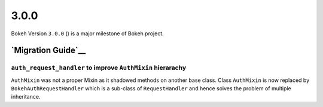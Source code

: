 .. _release-3-0-0:

3.0.0
=====

Bokeh Version ``3.0.0`` () is a major milestone of Bokeh project.

.. _release-3-0-0-migration:

`Migration Guide`__
-------------------

``auth_request_handler`` to improve ``AuthMixin`` hierarachy
~~~~~~~~~~~~~~~~~~~~~~~~~~~~~~~~~~~~~~~~~~~~~~~~~~~~~~~~~~~~

``AuthMixin`` was not a proper Mixin as it shadowed methods on another base
class. Class ``AuthMixin`` is now replaced by ``BokehAuthRequestHandler``
which is a sub-class of ``RequestHandler`` and hence solves the problem of 
multiple inheritance.
